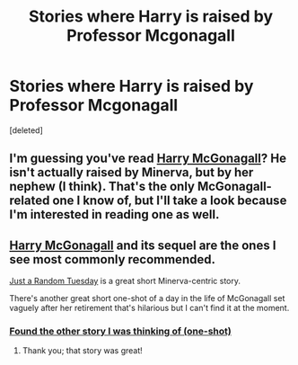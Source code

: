 #+TITLE: Stories where Harry is raised by Professor Mcgonagall

* Stories where Harry is raised by Professor Mcgonagall
:PROPERTIES:
:Score: 9
:DateUnix: 1404401311.0
:DateShort: 2014-Jul-03
:FlairText: Request
:END:
[deleted]


** I'm guessing you've read [[https://www.fanfiction.net/s/3160475/1/Harry-McGonagall][Harry McGonagall]]? He isn't actually raised by Minerva, but by her nephew (I think). That's the only McGonagall-related one I know of, but I'll take a look because I'm interested in reading one as well.
:PROPERTIES:
:Author: practical_cat
:Score: 3
:DateUnix: 1404405208.0
:DateShort: 2014-Jul-03
:END:


** [[https://www.fanfiction.net/s/3160475/1/Harry-McGonagall][Harry McGonagall]] and its sequel are the ones I see most commonly recommended.

[[https://www.fanfiction.net/s/3124159/1/Just_a_Random_Tuesday][Just a Random Tuesday]] is a great short Minerva-centric story.

There's another great short one-shot of a day in the life of McGonagall set vaguely after her retirement that's hilarious but I can't find it at the moment.
:PROPERTIES:
:Author: yetioverthere
:Score: 3
:DateUnix: 1404406264.0
:DateShort: 2014-Jul-03
:END:

*** [[http://fp.fanficauthors.net/One_Day_in_McGonagalls_Dotage/One_Day_in_McGonagalls_Dotage/][Found the other story I was thinking of (one-shot)]]
:PROPERTIES:
:Author: yetioverthere
:Score: 2
:DateUnix: 1404785554.0
:DateShort: 2014-Jul-08
:END:

**** Thank you; that story was great!
:PROPERTIES:
:Author: duriel
:Score: 1
:DateUnix: 1404862177.0
:DateShort: 2014-Jul-09
:END:
